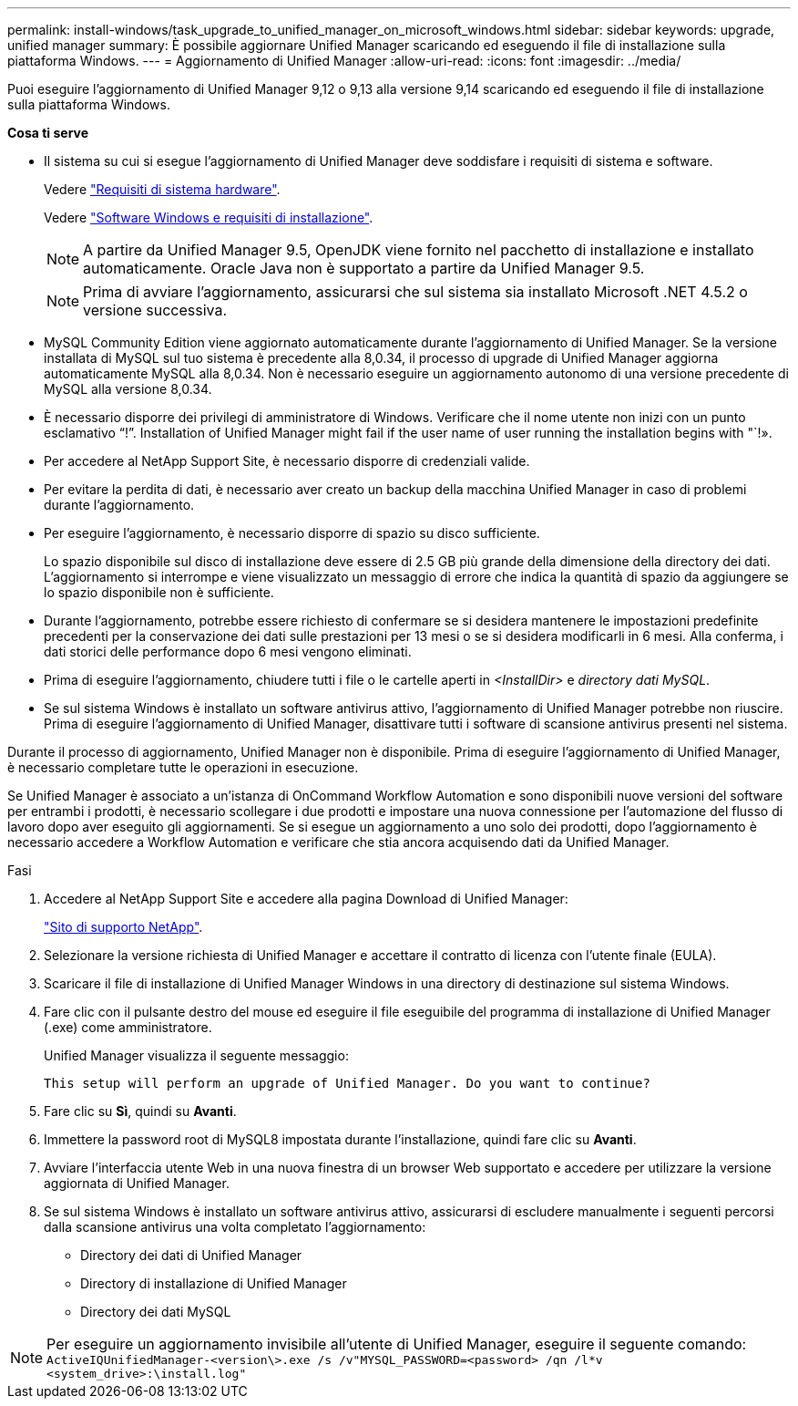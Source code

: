 ---
permalink: install-windows/task_upgrade_to_unified_manager_on_microsoft_windows.html 
sidebar: sidebar 
keywords: upgrade, unified manager 
summary: È possibile aggiornare Unified Manager scaricando ed eseguendo il file di installazione sulla piattaforma Windows. 
---
= Aggiornamento di Unified Manager
:allow-uri-read: 
:icons: font
:imagesdir: ../media/


[role="lead"]
Puoi eseguire l'aggiornamento di Unified Manager 9,12 o 9,13 alla versione 9,14 scaricando ed eseguendo il file di installazione sulla piattaforma Windows.

*Cosa ti serve*

* Il sistema su cui si esegue l'aggiornamento di Unified Manager deve soddisfare i requisiti di sistema e software.
+
Vedere link:concept_virtual_infrastructure_or_hardware_system_requirements.html["Requisiti di sistema hardware"].

+
Vedere link:reference_windows_software_and_installation_requirements.html["Software Windows e requisiti di installazione"].

+
[NOTE]
====
A partire da Unified Manager 9.5, OpenJDK viene fornito nel pacchetto di installazione e installato automaticamente. Oracle Java non è supportato a partire da Unified Manager 9.5.

====
+
[NOTE]
====
Prima di avviare l'aggiornamento, assicurarsi che sul sistema sia installato Microsoft .NET 4.5.2 o versione successiva.

====
* MySQL Community Edition viene aggiornato automaticamente durante l'aggiornamento di Unified Manager. Se la versione installata di MySQL sul tuo sistema è precedente alla 8,0.34, il processo di upgrade di Unified Manager aggiorna automaticamente MySQL alla 8,0.34. Non è necessario eseguire un aggiornamento autonomo di una versione precedente di MySQL alla versione 8,0.34.
* È necessario disporre dei privilegi di amministratore di Windows. Verificare che il nome utente non inizi con un punto esclamativo "`!`". Installation of Unified Manager might fail if the user name of user running the installation begins with "`!».
* Per accedere al NetApp Support Site, è necessario disporre di credenziali valide.
* Per evitare la perdita di dati, è necessario aver creato un backup della macchina Unified Manager in caso di problemi durante l'aggiornamento.
* Per eseguire l'aggiornamento, è necessario disporre di spazio su disco sufficiente.
+
Lo spazio disponibile sul disco di installazione deve essere di 2.5 GB più grande della dimensione della directory dei dati. L'aggiornamento si interrompe e viene visualizzato un messaggio di errore che indica la quantità di spazio da aggiungere se lo spazio disponibile non è sufficiente.

* Durante l'aggiornamento, potrebbe essere richiesto di confermare se si desidera mantenere le impostazioni predefinite precedenti per la conservazione dei dati sulle prestazioni per 13 mesi o se si desidera modificarli in 6 mesi. Alla conferma, i dati storici delle performance dopo 6 mesi vengono eliminati.
* Prima di eseguire l'aggiornamento, chiudere tutti i file o le cartelle aperti in _<InstallDir>_ e _directory dati MySQL_.
* Se sul sistema Windows è installato un software antivirus attivo, l'aggiornamento di Unified Manager potrebbe non riuscire. Prima di eseguire l'aggiornamento di Unified Manager, disattivare tutti i software di scansione antivirus presenti nel sistema.


Durante il processo di aggiornamento, Unified Manager non è disponibile. Prima di eseguire l'aggiornamento di Unified Manager, è necessario completare tutte le operazioni in esecuzione.

Se Unified Manager è associato a un'istanza di OnCommand Workflow Automation e sono disponibili nuove versioni del software per entrambi i prodotti, è necessario scollegare i due prodotti e impostare una nuova connessione per l'automazione del flusso di lavoro dopo aver eseguito gli aggiornamenti. Se si esegue un aggiornamento a uno solo dei prodotti, dopo l'aggiornamento è necessario accedere a Workflow Automation e verificare che stia ancora acquisendo dati da Unified Manager.

.Fasi
. Accedere al NetApp Support Site e accedere alla pagina Download di Unified Manager:
+
https://mysupport.netapp.com/site/products/all/details/activeiq-unified-manager/downloads-tab["Sito di supporto NetApp"^].

. Selezionare la versione richiesta di Unified Manager e accettare il contratto di licenza con l'utente finale (EULA).
. Scaricare il file di installazione di Unified Manager Windows in una directory di destinazione sul sistema Windows.
. Fare clic con il pulsante destro del mouse ed eseguire il file eseguibile del programma di installazione di Unified Manager (.exe) come amministratore.
+
Unified Manager visualizza il seguente messaggio:

+
[listing]
----
This setup will perform an upgrade of Unified Manager. Do you want to continue?
----
. Fare clic su *Sì*, quindi su *Avanti*.
. Immettere la password root di MySQL8 impostata durante l'installazione, quindi fare clic su *Avanti*.
. Avviare l'interfaccia utente Web in una nuova finestra di un browser Web supportato e accedere per utilizzare la versione aggiornata di Unified Manager.
. Se sul sistema Windows è installato un software antivirus attivo, assicurarsi di escludere manualmente i seguenti percorsi dalla scansione antivirus una volta completato l'aggiornamento:
+
** Directory dei dati di Unified Manager
** Directory di installazione di Unified Manager
** Directory dei dati MySQL




[NOTE]
====
Per eseguire un aggiornamento invisibile all'utente di Unified Manager, eseguire il seguente comando:
`ActiveIQUnifiedManager-<version\>.exe /s /v"MYSQL_PASSWORD=<password> /qn /l*v <system_drive>:\install.log"`

====
